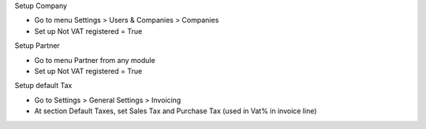 Setup Company

* Go to menu Settings > Users & Companies > Companies
* Set up Not VAT registered = True

Setup Partner

* Go to menu Partner from any module
* Set up Not VAT registered = True

Setup default Tax

* Go to Settings > General Settings > Invoicing
* At section Default Taxes, set Sales Tax and Purchase Tax (used in Vat% in invoice line)

